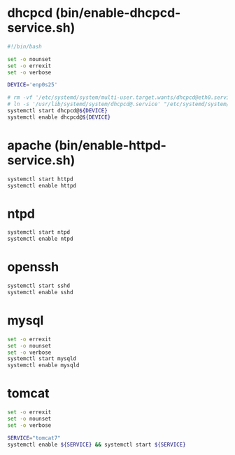 * dhcpcd (bin/enable-dhcpcd-service.sh)
  #+BEGIN_SRC sh :tangle enable-dhcpcd-service.sh
    #!/bin/bash
    
    set -o nounset
    set -o errexit
    set -o verbose
    
    DEVICE='enp0s25'
    
    # rm -vf '/etc/systemd/system/multi-user.target.wants/dhcpcd@eth0.service'
    # ln -s '/usr/lib/systemd/system/dhcpcd@.service' "/etc/systemd/system/multi-user.target.wants/dhcpcd@${DEVICE}.service"
    systemctl start dhcpcd@${DEVICE}
    systemctl enable dhcpcd@${DEVICE}
  #+END_SRC
* apache (bin/enable-httpd-service.sh)
  #+BEGIN_SRC sh :tangle bin/enable-httpd-service.sh :shebang #!/bin/sh
    systemctl start httpd
    systemctl enable httpd
  #+END_SRC
* ntpd
  #+BEGIN_SRC sh
    systemctl start ntpd
    systemctl enable ntpd
  #+END_SRC
* openssh
  #+BEGIN_SRC sh
    systemctl start sshd
    systemctl enable sshd
  #+END_SRC
* mysql
  #+BEGIN_SRC sh :tangle bin/enable-mysqld-service.sh :shebang #!/bin/bash
    set -o errexit
    set -o nounset
    set -o verbose
    systemctl start mysqld
    systemctl enable mysqld  
  #+END_SRC
* tomcat
  #+BEGIN_SRC sh :tangle service-tomcat7-enable-start.sh :shebang #!/bin/bash
    set -o errexit
    set -o nounset
    set -o verbose

    SERVICE="tomcat7"
    systemctl enable ${SERVICE} && systemctl start ${SERVICE}
  #+END_SRC
